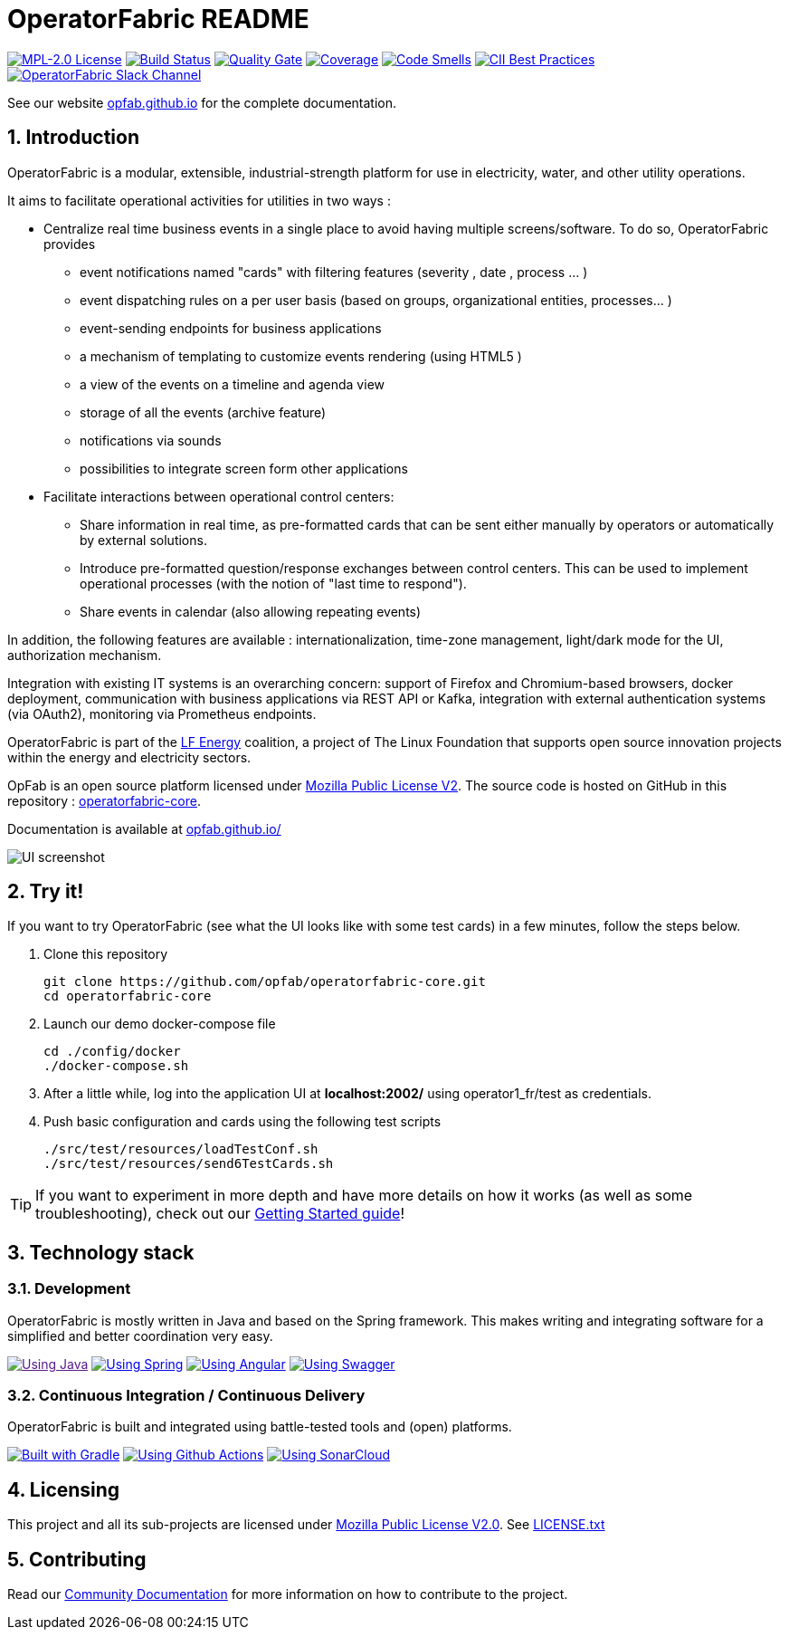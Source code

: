 // Copyright (c) 2018-2022 RTE (http://www.rte-france.com)
// See AUTHORS.txt
// This document is subject to the terms of the Creative Commons Attribution 4.0 International license.
// If a copy of the license was not distributed with this
// file, You can obtain one at https://creativecommons.org/licenses/by/4.0/.
// SPDX-License-Identifier: CC-BY-4.0


:imagesdir: src/docs/asciidoc/images

:sectnums:
:icons: font
:hide-uri-scheme:

= OperatorFabric README

image:https://img.shields.io/badge/license-MPL_2.0-blue.svg[MPL-2.0
License,link=https://www.mozilla.org/en-US/MPL/2.0/]
image:https://img.shields.io/github/workflow/status/opfab/operatorfabric-core/CI/develop[Build
Status,link=https://github.com/opfab/operatorfabric-core/actions]
image:https://sonarcloud.io/api/project_badges/measure?project=org.lfenergy.operatorfabric%3Aoperatorfabric-core&metric=alert_status[Quality
Gate,link=https://sonarcloud.io/dashboard?id=org.lfenergy.operatorfabric%3Aoperatorfabric-core]
image:https://sonarcloud.io/api/project_badges/measure?project=org.lfenergy.operatorfabric%3Aoperatorfabric-core&metric=coverage[Coverage,link=https://sonarcloud.io/component_measures?id=org.lfenergy.operatorfabric%3Aoperatorfabric-core&metric=Coverage]
image:https://sonarcloud.io/api/project_badges/measure?project=org.lfenergy.operatorfabric%3Aoperatorfabric-core&metric=code_smells[Code
Smells,link=https://sonarcloud.io/component_measures?id=org.lfenergy.operatorfabric%3Aoperatorfabric-core&metric=Maintainability]
image:https://bestpractices.coreinfrastructure.org/projects/4806/badge[CII Best Practices,link=https://bestpractices.coreinfrastructure.org/projects/4806]
image:https://img.shields.io/badge/Join_us_on-Slack-blueviolet[OperatorFabric Slack Channel,link=https://lfenergy.slack.com/archives/C025ZGJPXM4]

See our website link:http://opfab.github.io/[opfab.github.io] for the complete documentation.

== Introduction

//tag::short_description[]
OperatorFabric is a modular, extensible, industrial-strength platform for use in electricity, water, and other utility operations.

It aims to facilitate operational activities for utilities in two ways :

* Centralize real time business events in a single place to avoid having multiple screens/software. To do so,  OperatorFabric provides 
** event notifications named "cards"  with filtering features (severity , date , process ... )
** event dispatching rules on a per user basis (based on groups, organizational entities, processes... )
** event-sending endpoints for business applications 
** a mechanism of templating to customize events rendering (using HTML5 )
** a view of the events on a timeline and agenda view 
** storage of all the events (archive feature)
** notifications via sounds 
** possibilities  to integrate screen form other applications

    
* Facilitate interactions between operational control centers:
** Share information in real time, as pre-formatted cards that can be sent either manually by operators or automatically by external solutions.
** Introduce pre-formatted question/response exchanges between control centers. This can be used to implement operational processes (with the notion of "last time to respond").  
** Share events in calendar (also allowing repeating events)

In addition, the following features are available :  internationalization, time-zone management, light/dark mode for the UI,  authorization mechanism.

Integration with existing IT systems is an overarching concern: support of Firefox and Chromium-based browsers, docker deployment, communication with business applications via REST API or Kafka, integration with external authentication systems (via OAuth2), monitoring via Prometheus endpoints.


OperatorFabric is part of the https://www.lfenergy.org/[LF Energy] coalition, a project of The Linux Foundation that
supports open source innovation projects within the energy and electricity sectors.

OpFab is an open source platform licensed under https://www.mozilla.org/en-US/MPL/2.0/[Mozilla Public License V2].
The source code is hosted on GitHub in this repository : https://github.com/opfab/operatorfabric-core[operatorfabric-core].

Documentation is available at https://opfab.github.io/ 

//end::short_description[]

image::feed_screenshot.png[UI screenshot]

== Try it!

If you want to try OperatorFabric (see what the UI looks like with some test cards) in a few minutes, follow the steps below.

. Clone this repository
+
----
git clone https://github.com/opfab/operatorfabric-core.git
cd operatorfabric-core
----

. Launch our demo docker-compose file
+
----
cd ./config/docker
./docker-compose.sh
----

. After a little while, log into the application UI at *localhost:2002/* using operator1_fr/test as credentials.

. Push basic configuration and cards using the following test scripts
+
[source,shell]
----
./src/test/resources/loadTestConf.sh
./src/test/resources/send6TestCards.sh
----

TIP: If you want to experiment in more depth and have more details on how it works (as well as some troubleshooting), check out our
link:https://opfab.github.io/documentation/current/getting_started/[Getting Started guide]!

== Technology stack

=== Development

OperatorFabric is mostly written in Java and based on the Spring framework. This makes writing and integrating software for a simplified and better coordination very easy.

image:https://img.shields.io/badge/Using-Java-%237473C0.svg?style=for-the-badge[Using Java,link=]
image:https://img.shields.io/badge/Using-Spring-%236db33f.svg?style=for-the-badge[Using Spring,link=https://spring.io/]
image:https://img.shields.io/badge/Using-Angular-%237473C0.svg?style=for-the-badge[Using Angular,link=https://angular.io/]
image:https://img.shields.io/badge/Using-Swagger-%237473C0.svg?style=for-the-badge[Using Swagger,link=https://swagger.io/]

=== Continuous Integration / Continuous Delivery

OperatorFabric is built and integrated using battle-tested tools and (open) platforms.

image:https://img.shields.io/badge/Built%20with-Gradle-%23410099.svg?style=for-the-badge[Built with Gradle,link=https://gradle.org/]
image:https://img.shields.io/badge/Using-Github%20Actions-%23FF647D.svg?style=for-the-badge[Using Github Actions,link=https://github.com/opfab/operatorfabric-core/actions]
image:https://img.shields.io/badge/Using-SonarCloud-%23FF647D.svg?style=for-the-badge[Using SonarCloud,link=https://sonarcloud.io/dashboard?id=org.lfenergy.operatorfabric%3Aoperatorfabric-core]

== Licensing

This project and all its sub-projects are licensed under
https://www.mozilla.org/en-US/MPL/2.0/[Mozilla Public License V2.0]. See
link:LICENSE.txt[LICENSE.txt]

== Contributing

Read our link:https://opfab.github.io/documentation/current/community/[Community Documentation] for more information on
how to contribute to the project.
